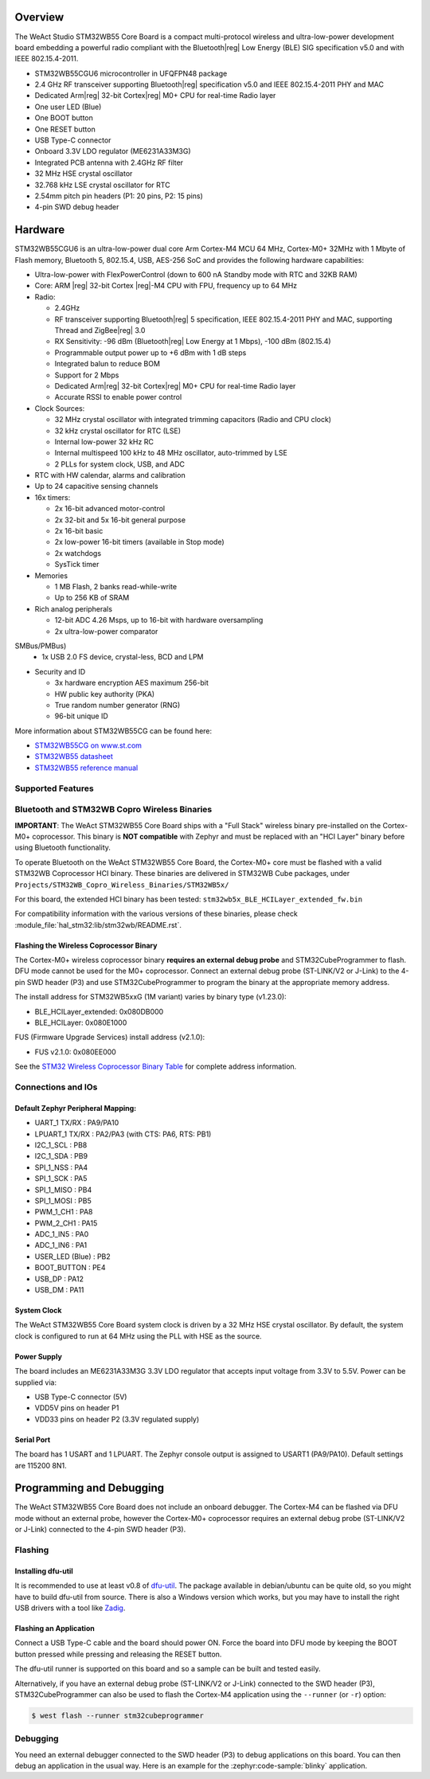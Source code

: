 .. zephyr:board:: weact_stm32wb55_core

Overview
********

The WeAct Studio STM32WB55 Core Board is a compact multi-protocol wireless and
ultra-low-power development board embedding a powerful radio compliant with the
Bluetooth|reg| Low Energy (BLE) SIG specification v5.0 and with IEEE 802.15.4-2011.

- STM32WB55CGU6 microcontroller in UFQFPN48 package
- 2.4 GHz RF transceiver supporting Bluetooth|reg| specification v5.0 and
  IEEE 802.15.4-2011 PHY and MAC
- Dedicated Arm|reg| 32-bit Cortex|reg| M0+ CPU for real-time Radio layer
- One user LED (Blue)
- One BOOT button
- One RESET button
- USB Type-C connector
- Onboard 3.3V LDO regulator (ME6231A33M3G)
- Integrated PCB antenna with 2.4GHz RF filter
- 32 MHz HSE crystal oscillator
- 32.768 kHz LSE crystal oscillator for RTC
- 2.54mm pitch pin headers (P1: 20 pins, P2: 15 pins)
- 4-pin SWD debug header

Hardware
********

STM32WB55CGU6 is an ultra-low-power dual core Arm Cortex-M4 MCU 64 MHz, Cortex-M0+ 32MHz
with 1 Mbyte of Flash memory, Bluetooth 5, 802.15.4, USB, AES-256 SoC and
provides the following hardware capabilities:

- Ultra-low-power with FlexPowerControl (down to 600 nA Standby mode with RTC and 32KB RAM)
- Core: ARM |reg| 32-bit Cortex |reg|-M4 CPU with FPU, frequency up to 64 MHz
- Radio:

  - 2.4GHz
  - RF transceiver supporting Bluetooth|reg| 5 specification, IEEE 802.15.4-2011 PHY and MAC,
    supporting Thread and ZigBee|reg| 3.0
  - RX Sensitivity: -96 dBm (Bluetooth|reg| Low Energy at 1 Mbps), -100 dBm (802.15.4)
  - Programmable output power up to +6 dBm with 1 dB steps
  - Integrated balun to reduce BOM
  - Support for 2 Mbps
  - Dedicated Arm|reg| 32-bit Cortex|reg| M0+ CPU for real-time Radio layer
  - Accurate RSSI to enable power control

- Clock Sources:

  - 32 MHz crystal oscillator with integrated trimming capacitors (Radio and CPU clock)
  - 32 kHz crystal oscillator for RTC (LSE)
  - Internal low-power 32 kHz RC
  - Internal multispeed 100 kHz to 48 MHz oscillator, auto-trimmed by LSE
  - 2 PLLs for system clock, USB, and ADC

- RTC with HW calendar, alarms and calibration
- Up to 24 capacitive sensing channels
- 16x timers:

  - 2x 16-bit advanced motor-control
  - 2x 32-bit and 5x 16-bit general purpose
  - 2x 16-bit basic
  - 2x low-power 16-bit timers (available in Stop mode)
  - 2x watchdogs
  - SysTick timer

- Memories

  - 1 MB Flash, 2 banks read-while-write
  - Up to 256 KB of SRAM

- Rich analog peripherals

  - 12-bit ADC 4.26 Msps, up to 16-bit with hardware oversampling
  - 2x ultra-low-power comparator

SMBus/PMBus)
  - 1x USB 2.0 FS device, crystal-less, BCD and LPM

- Security and ID

  - 3x hardware encryption AES maximum 256-bit
  - HW public key authority (PKA)
  - True random number generator (RNG)
  - 96-bit unique ID

More information about STM32WB55CG can be found here:

- `STM32WB55CG on www.st.com`_
- `STM32WB55 datasheet`_
- `STM32WB55 reference manual`_

Supported Features
==================

.. zephyr:board-supported-hw::

Bluetooth and STM32WB Copro Wireless Binaries
==============================================

**IMPORTANT**: The WeAct STM32WB55 Core Board ships with a "Full Stack" wireless
binary pre-installed on the Cortex-M0+ coprocessor. This binary is **NOT compatible**
with Zephyr and must be replaced with an "HCI Layer" binary before using Bluetooth
functionality.

To operate Bluetooth on the WeAct STM32WB55 Core Board, the Cortex-M0+ core must
be flashed with a valid STM32WB Coprocessor HCI binary. These binaries are delivered
in STM32WB Cube packages, under ``Projects/STM32WB_Copro_Wireless_Binaries/STM32WB5x/``

For this board, the extended HCI binary has been tested: ``stm32wb5x_BLE_HCILayer_extended_fw.bin``

For compatibility information with the various versions of these binaries,
please check :module_file:`hal_stm32:lib/stm32wb/README.rst`.

Flashing the Wireless Coprocessor Binary
-----------------------------------------

The Cortex-M0+ wireless coprocessor binary **requires an external debug probe** and
STM32CubeProgrammer to flash. DFU mode cannot be used for the M0+ coprocessor.
Connect an external debug probe (ST-LINK/V2 or J-Link) to the 4-pin SWD
header (P3) and use STM32CubeProgrammer to program the binary at the appropriate
memory address.

The install address for STM32WB5xxG (1M variant) varies by binary type (v1.23.0):

- BLE_HCILayer_extended: 0x080DB000
- BLE_HCILayer: 0x080E1000

FUS (Firmware Upgrade Services) install address (v2.1.0):

- FUS v2.1.0: 0x080EE000


See the `STM32 Wireless Coprocessor Binary Table`_ for complete address information.

Connections and IOs
===================

Default Zephyr Peripheral Mapping:
----------------------------------

- UART_1 TX/RX : PA9/PA10
- LPUART_1 TX/RX : PA2/PA3 (with CTS: PA6, RTS: PB1)
- I2C_1_SCL : PB8
- I2C_1_SDA : PB9
- SPI_1_NSS : PA4
- SPI_1_SCK : PA5
- SPI_1_MISO : PB4
- SPI_1_MOSI : PB5
- PWM_1_CH1 : PA8
- PWM_2_CH1 : PA15
- ADC_1_IN5 : PA0
- ADC_1_IN6 : PA1
- USER_LED (Blue) : PB2
- BOOT_BUTTON : PE4
- USB_DP : PA12
- USB_DM : PA11

System Clock
------------

The WeAct STM32WB55 Core Board system clock is driven by a 32 MHz HSE crystal
oscillator. By default, the system clock is configured to run at 64 MHz using
the PLL with HSE as the source.

Power Supply
------------

The board includes an ME6231A33M3G 3.3V LDO regulator that accepts input voltage
from 3.3V to 5.5V. Power can be supplied via:

- USB Type-C connector (5V)
- VDD5V pins on header P1
- VDD33 pins on header P2 (3.3V regulated supply)

Serial Port
-----------

The board has 1 USART and 1 LPUART. The Zephyr console output is assigned to
USART1 (PA9/PA10). Default settings are 115200 8N1.

Programming and Debugging
*************************

.. zephyr:board-supported-runners::

The WeAct STM32WB55 Core Board does not include an onboard debugger.
The Cortex-M4 can be flashed via DFU mode without an external probe, however
the Cortex-M0+ coprocessor requires an external debug probe (ST-LINK/V2 or J-Link)
connected to the 4-pin SWD header (P3).

Flashing
========

Installing dfu-util
-------------------

It is recommended to use at least v0.8 of `dfu-util`_. The package available in
debian/ubuntu can be quite old, so you might have to build dfu-util from source.
There is also a Windows version which works, but you may have to install the
right USB drivers with a tool like `Zadig`_.

Flashing an Application
-----------------------

Connect a USB Type-C cable and the board should power ON. Force the board into DFU mode
by keeping the BOOT button pressed while pressing and releasing the RESET button.

The dfu-util runner is supported on this board and so a sample can be built and
tested easily.

.. zephyr-app-commands::
   :zephyr-app: samples/basic/blinky
   :board: weact_stm32wb55_core
   :goals: build flash

.. zephyr-app-commands::
   :zephyr-app: samples/hello_world
   :board: weact_stm32wb55_core
   :goals: build flash

Alternatively, if you have an external debug probe (ST-LINK/V2 or J-Link)
connected to the SWD header (P3), STM32CubeProgrammer can also be used to flash the
Cortex-M4 application using the ``--runner`` (or ``-r``) option:

.. code-block:: console

   $ west flash --runner stm32cubeprogrammer

Debugging
=========

You need an external debugger connected to the SWD header (P3) to debug
applications on this board. You can then debug an application in the usual way.
Here is an example for the :zephyr:code-sample:`blinky` application.

.. zephyr-app-commands::
   :zephyr-app: samples/basic/blinky
   :board: weact_stm32wb55_core
   :maybe-skip-config:
   :goals: debug

.. _WeAct Studio GitHub:
   https://github.com/WeActStudio/WeActStudio.STM32WB55CoreBoard

.. _STM32WB55CG on www.st.com:
   https://www.st.com/en/microcontrollers-microprocessors/stm32wb55cg.html

.. _STM32WB55 datasheet:
   https://www.st.com/resource/en/datasheet/stm32wb55cg.pdf

.. _STM32WB55 reference manual:
   https://www.st.com/resource/en/reference_manual/dm00318631.pdf

.. _dfu-util:
   https://dfu-util.sourceforge.net/

.. _Zadig:
   https://zadig.akeo.ie/

.. _STM32CubeProgrammer:
   https://www.st.com/en/development-tools/stm32cubeprog.html

.. _STM32 Wireless Coprocessor Binary Table:
   https://github.com/STMicroelectronics/STM32CubeWB/blob/master/Projects/STM32WB_Copro_Wireless_Binaries/STM32WB5x/Release_Notes.html
